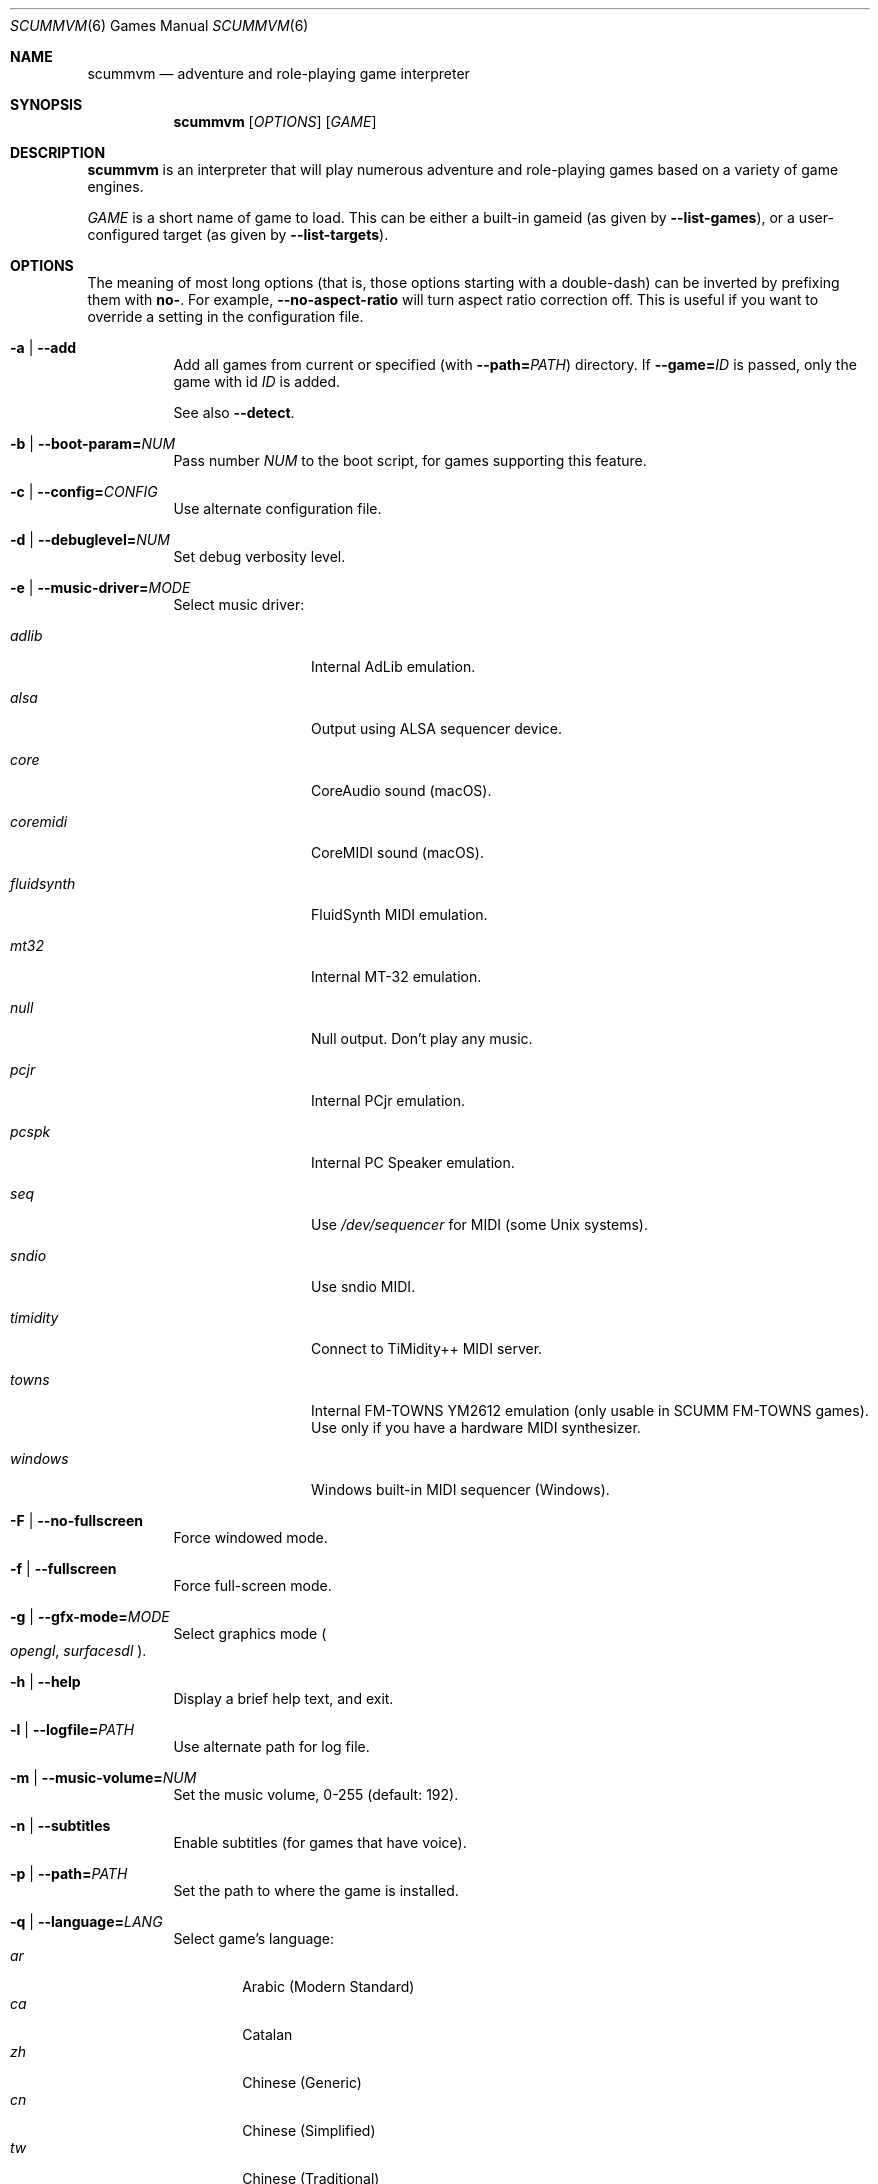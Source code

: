 .Dd August 24, 2022
.Dt SCUMMVM 6
.Os
.Sh NAME
.Nm scummvm
.Nd adventure and role-playing game interpreter
.Sh SYNOPSIS
.Nm scummvm
.Op Ar OPTIONS
.Op Ar GAME
.Sh DESCRIPTION
.Nm
is an interpreter that will play numerous adventure and
role-playing games based on a variety of game engines.
.Pp
.Ar GAME
is a short name of game to load.
This can be either a built-in gameid (as given by
.Fl -list-games ) ,
or a user-configured target (as given by
.Fl -list-targets ) .
.Sh OPTIONS
The meaning of most long options (that is, those options starting with a
double-dash) can be inverted by prefixing them with
.Cm no- .
For example,
.Fl -no-aspect-ratio
will turn aspect ratio correction off.
This is useful if you want to override a setting in the configuration file.
.Bl -tag -width Ds
.It Fl a | -add
Add all games from current or specified (with
.Fl -path= Ns Ar PATH )
directory.
If
.Fl -game= Ns Ar ID
is passed, only the game with id
.Ar ID
is added.
.Pp
See also
.Fl -detect .
.It Fl b | -boot-param= Ns Ar NUM
Pass number
.Ar NUM
to the boot script,
for games supporting this feature.
.It Fl c | -config= Ns Ar CONFIG
Use alternate configuration file.
.It Fl d | -debuglevel= Ns Ar NUM
Set debug verbosity level.
.It Fl e | -music-driver= Ns Ar MODE
Select music driver:
.Bl -tag -width 10m
.It Ar adlib
Internal AdLib emulation.
.It Ar alsa
Output using ALSA sequencer device.
.It Ar core
CoreAudio sound (macOS).
.It Ar coremidi
CoreMIDI sound (macOS).
.It Ar fluidsynth
FluidSynth MIDI emulation.
.It Ar mt32
Internal MT-32 emulation.
.It Ar null
Null output.
Don't play any music.
.It Ar pcjr
Internal PCjr emulation.
.It Ar pcspk
Internal PC Speaker emulation.
.It Ar seq
Use
.Pa /dev/sequencer
for MIDI (some Unix systems).
.It Ar sndio
Use sndio MIDI.
.It Ar timidity
Connect to TiMidity++ MIDI server.
.It Ar towns
Internal FM-TOWNS YM2612 emulation (only usable in SCUMM FM-TOWNS games).
Use only if you have a hardware MIDI synthesizer.
.It Ar windows
Windows built-in MIDI sequencer (Windows).
.El
.It Fl F | -no-fullscreen
Force windowed mode.
.It Fl f | -fullscreen
Force full-screen mode.
.It Fl g | -gfx-mode= Ns Ar MODE
Select graphics mode
.Po
.Ar opengl ,
.Ar surfacesdl
.Pc .
.It Fl h | -help
Display a brief help text, and exit.
.It Fl l | -logfile= Ns Ar PATH
Use alternate path for log file.
.It Fl m | -music-volume= Ns Ar NUM
Set the music volume, 0-255 (default: 192).
.It Fl n | -subtitles
Enable subtitles (for games that have voice).
.It Fl p | -path= Ns Ar PATH
Set the path to where the game is installed.
.It Fl q | -language= Ns Ar LANG
Select game's language:
.Bl -tag -width auto -compact
.\" Sorted by English name of language
.It Ar ar
Arabic (Modern Standard)
.It Ar ca
Catalan
.It Ar zh
Chinese (Generic)
.It Ar cn
Chinese (Simplified)
.It Ar tw
Chinese (Traditional)
.It Ar hr
Croatian
.It Ar cs
Czech
.It Ar da
Danish
.It Ar nl
Dutch
.It Ar en
English (Generic, default)
.It Ar gb
English (Great Britain)
.It Ar us
English (US)
.It Ar et
Estonian
.It Ar fi
Finnish
.It Ar be
Flemish
.It Ar fr
French
.It Ar de
German
.It Ar el
Greek
.It Ar he
Hebrew
.It Ar hu
Hungarian
.It Ar it
Italian
.It Ar ja
Japanese
.It Ar ko
Korean
.It Ar lv
Latvian
.It Ar nb
Norwegian (Bokm\(oal)
.It Ar fa
Persian
.It Ar pl
Polish
.It Ar br
Portuguese (Brazil)
.It Ar pt
Portuguese (Portugal)
.It Ar ru
Russian
.It Ar sr
Serbian
.It Ar sk
Slovak
.It Ar es
Spanish
.It Ar se
Swedish
.It Ar tr
Turkish
.It Ar uk
Ukrainian
.El
.It Fl r | -speech-volume Ns Ar NUM
Set the voice volume, 0-255 (default: 192).
.It Fl s | -sfx-volume= Ns Ar NUM
Set the SFX volume, 0-255 (default: 192).
.It Fl t | -list-targets
Display list of user-configured game targets, and exit.
.It Fl u | -dump-scripts
Enable script dumping if a directory called
.Pa dumps
exists in the current directory.
.It Fl v | -version
Display ScummVM version information, and exit.
.It Fl x | -save-slot= Ns Ar [SLOT]
Set the saved game slot to load (default: autosave).
.It Fl z | -list-games
Display list of supported games, and exit.
.It Fl -alt-intro
Use alternative intro for CD versions of Beneath a Steel Sky and Flight of the
Amazon Queen.
.It Fl -aspect-ratio
Enable aspect ratio correction.
.It Fl -auto-detect
Display a list of games from current or specified directory,
and start the first one.
Use
.Fl -path= Ns Ar PATH
to specify a directory.
.It Fl -cdrom= Ns Ar DRIVE
Set the drive to play CD audio from; can either be
a drive, path, or numeric index
(default: 0 = best choice drive).
.It Fl -copy-protection
Enable copy protection in games, when ScummVM disables it by default.
.It Fl -dirtyrects
Enable dirty rectangles optimisation in software renderer (default: enabled).
.It Fl -debug-channels-only
Show only the specified debug channels.
.It Fl -debugflags= Ns Ar FLAGS
Enable engine specific debug flags (separated by commas).
.It Fl -demo-mode
Start demo mode of Maniac Mansion or The 7th Guest.
.It Fl -detect
Display a list of games with their ID from current or specified directory
without adding it to the configuration file.
Use
.Fl -path= Ns Ar PATH
to specify a directory.
.It Fl -dump-midi
Dump MIDI events to
.Pa dump.mid ,
until quitting from game.
.It Fl -enable-gs
Enable patch mappings to emulate an MT-32 on a Roland GS device
for MIDI playback.
.It Fl -engine= Ns Ar ID
In combination with
.Fl -list-games
or
.Fl -list-all-games ,
only list games for this engine.
.It Fl -engine-speed= Ns Ar NUM
Set frame per second limit (0-100), 0 = no limit (default: 60).
.It Fl -extrapath= Ns Ar PATH
Set the extra path to additional game and ScummVM data.
.It Fl -filtering
Force filtered graphics mode.
.It Fl -game= Ns Ar ID
In combination with
.Fl -add
or
.Fl -detect ,
only add or attempt to detect the game with id
.Ar ID .
.It Fl -gui-theme= Ns Ar THEME
Select a GUI theme, as given by
.Fl -list-themes .
.It Fl -joystick= Ns Ar NUM
Enable joystick input (default: 0 = first joystick).
.It Fl -iconspath= Ns Ar PATH
Set the path to additional icons for the launcher grid view.
.It Fl -list-all-debugflags
Display list of all engine debugflags, and exit.
.It Fl -list-all-engines
Display list of all detection engines, and exit.
.It Fl -list-all-games
Display list of all detected games, and exit.
.It Fl -list-audio-devices
List all available audio devices, and exit.
.It Fl -list-debugflags= Ns Ar ENGINE
Display list of engine specified debugflags, and exit.
If the
.Ar ENGINE
argument is
.Dq global ,
or if it is not specified, list global debugflags.
.It Fl -list-engines
Display list of supported engines, and exit.
.It Fl -list-saves
Display a list of saved games for the target specified with
.Fl -game= Ns Ar TARGET ,
or all targets if none is specified, and exit.
.It Fl -list-themes
Display list of all usable GUI themes, and exit.
.It Fl -md5
Show MD5 hash of the file given by
.Fl -md5-path= Ns Ar PATH .
If
.Fl -md5-length= Ns Ar NUM
is passed, then show the MD5 hash of the first (if positive)
or last (if negative)
.Ar NUM
bytes of the file given by
.Ar PATH .
If
.Fl -md5-engine= Ns Ar ENGINE_ID
is passed, fetch the MD5 length automatically, overriding
.Fl -md5-length .
.It Fl -md5mac
Show MD5 hash for both the resource fork and data fork of the
Macintosh file given by
.Fl -md5-path= Ns Ar PATH .
If
.Fl -md5-length= Ns Ar NUM
is passed, then show the MD5 hash of the first (if positive)
or last (if negative)
.Ar NUM
bytes of each fork.
.It Fl -midi-gain= Ns Ar NUM
Set the gain for MIDI playback, 0-1000 (default: 100).
Only supported by some MIDI drivers.
.It Fl -multi-midi
Enable combination of AdLib and native MIDI.
.It Fl -native-mt32
Tell ScummVM that the MIDI device is an actual Roland MT-32 or compatible device.
This disables any GM emulation.
.It Fl -no-filtering
Force unfiltered graphics mode.
.It Fl -opl-driver= Ns Ar DRIVER
Select AdLib (OPL) emulator
.Po
.Ar alsa ,
.Ar db ,
.Ar mame ,
.Ar nuked ,
.Ar opl2lpt
.Pc .
.It Fl -output-rate= Ns Ar RATE
Set output sample rate in Hz (e.g. 22050).
.It Fl -platform= Ns Ar PLATFORM
Specify platform of game
.Po
.Ar 2gs ,
.Ar 3do ,
.Ar acorn ,
.Ar amiga ,
.Ar android ,
.Ar apple2 ,
.Ar atari ,
.Ar atari8 ,
.Ar beos ,
.Ar c64 ,
.Ar cdi ,
.Ar coco ,
.Ar coco3 ,
.Ar fmtowns ,
.Ar ios ,
.Ar linux ,
.Ar macintosh ,
.Ar macintosh2 ,
.Ar megadrive ,
.Ar nes ,
.Ar os2 ,
.Ar pc ,
.Ar pc98 ,
.Ar pce ,
.Ar pippin ,
.Ar playstation ,
.Ar playstation2 ,
.Ar ppc ,
.Ar saturn ,
.Ar segacd ,
.Ar shockwave ,
.Ar ti994 ,
.Ar wii ,
.Ar windows ,
.Ar xbox ,
.Ar zx
.Pc .
.It Fl -recursive
In combination with
.Fl -add
or
.Fl -detect ,
recurse down all subdirectories.
.It Fl -render-mode= Ns Ar MODE
Enable additional render modes
.Po
.Ar 2gs ,
.Ar amiga ,
.Ar atari ,
.Ar cga ,
.Ar cgaBW ,
.Ar cgaComp ,
.Ar ega ,
.Ar fmtowns ,
.Ar hercAmber ,
.Ar hercGreen ,
.Ar macintosh ,
.Ar macintoshbw ,
.Ar pc9801 ,
.Ar pc9821 ,
.Ar vga
.Pc .
.It Fl -renderer= Ns Ar RENDERER
Select 3D renderer
.Po
.Ar software ,
.Ar opengl ,
.Ar opengl_shaders
.Pc .
.It Fl -savepath= Ns Ar PATH
Specify where saved games are stored.
.It Fl -scale-factor= Ns Ar FACTOR
Set the factor to scale the graphics by.
.It Fl -scaler= Ns Ar MODE
Select graphics scaler
.Po
.Ar normal ,
.Ar hq ,
.Ar edge ,
.Ar advmame ,
.Ar sai ,
.Ar supersai ,
.Ar supereagle ,
.Ar pm ,
.Ar dotmatrix ,
.Ar tv2x
.Pc .
.It Fl -screenshotpath= Ns Ar PATH
Specify path where screenshot files are created.
.It Fl -show-fps
Display FPS in 3D games.
.It Fl -soundfont= Ns Ar FILE
Select the SoundFont for MIDI playback (only supported by some MIDI drivers).
.It Fl -start-movie= Ns Ar NAME Ns Ar @NUM
Start movie at frame for Director.
Either argument can be specified without the other.
.It Fl -stretch-mode= Ns Ar MODE
Select stretch mode
.Po
.Ar center ,
.Ar even-pixels ,
.Ar fit ,
.Ar fit_force_aspect ,
.Ar pixel-perfect ,
.Ar stretch
.Pc .
.It Fl -talkspeed= Ns Ar NUM
Set talk delay for SCUMM games, or talk speed for other games (default: 60).
.It Fl -tempo= Ns Ar NUM
Set music tempo (in percent, 50-200) for SCUMM games (default: 100).
.It Fl -themepath= Ns Ar PATH
Set the path to GUI themes.
.It Fl -window-size= Ns Ar W,H
Set the window size to the specified dimensions (OpenGL only).
.El
.Sh INGAME HOTKEYS
.Bl -tag -width 13m
.It Ctrl-F5
Display the Global Menu
.It Cmd-q
Quit (macOS)
.It Ctrl-q
Quit (Most platforms)
.It Ctrl-u
Mute all sounds
.It Ctrl-m
Toggle mouse capture
.It Ctrl-Alt 1-8
Switch between graphics filters
.It Ctrl-Alt +
Increase scale factor
.It Ctrl-Alt -
Decrease scale factor
.It Ctrl-Alt a
Toggle aspect-ratio correction
.It Ctrl-Alt f
Toggle graphics filtering
.It Ctrl-Alt s
Cycle through scaling modes
.It Alt-Enter
Toggle full screen/windowed
.It Alt-s
Take a screenshot
.It Ctrl-F7
Open virtual keyboard (if available).
This can also be triggered by a long press
of the middle mouse button or wheel.
.El
.Pp
There are many more game-specific hotkeys.
See
.Lk https://wiki.scummvm.org/index.php?title=Category:Supported_Games .
.Sh ENVIRONMENT
.Bl -tag -width SCUMMVM
.It Ev SCUMMVM_MIDI
The sequencer device to use with the
.Ql seq
MIDI driver.
.It Ev SCUMMVM_MIDIPORT
The number of the sequencer to use when using the
.Ql seq
MIDI driver.
.It Ev SCUMMVM_PORT
The ALSA port to open for output when using the
.Ql alsa
MIDI driver.
.It Ev SCUMMVM_SAVEPATH
Override the default save path (POSIX systems).
.El
.Sh FILES
.Bl -tag -width Ds
.It Pa $HOME/.config/scummvm/scummvm.ini
Configuration file on most Unix systems.
XDG environment variables take precedence, if defined.
.It Pa "$HOME/Library/Preferences/ScummVM Preferences"
Configuration file on macOS.
.El
.Sh EXAMPLES
Running the built-in game launcher:
.Pp
.Dl $ scummvm
.Pp
Running Day of the Tentacle, specifying the path:
.Pp
.Dl $ scummvm -p /usr/local/share/games/tentacle scumm:tentacle
.Pp
Running The Dig with advmame2x filter and subtitles
(with the
.Ar dig-steam
target already defined in the configuration file):
.Pp
.Dl $ scummvm --scaler=advmame --scale-factor=2 -n dig-steam
.Pp
Running the Italian version of Maniac Mansion fullscreen,
from the content of the current directory:
.Pp
.Dl $ scummvm -q it -f scumm:maniac
.Sh SEE ALSO
.Lk https://docs.scummvm.org
.Sh AUTHORS
ScummVM was written by the ScummVM team.
See
.Pa AUTHORS
file for more information.
